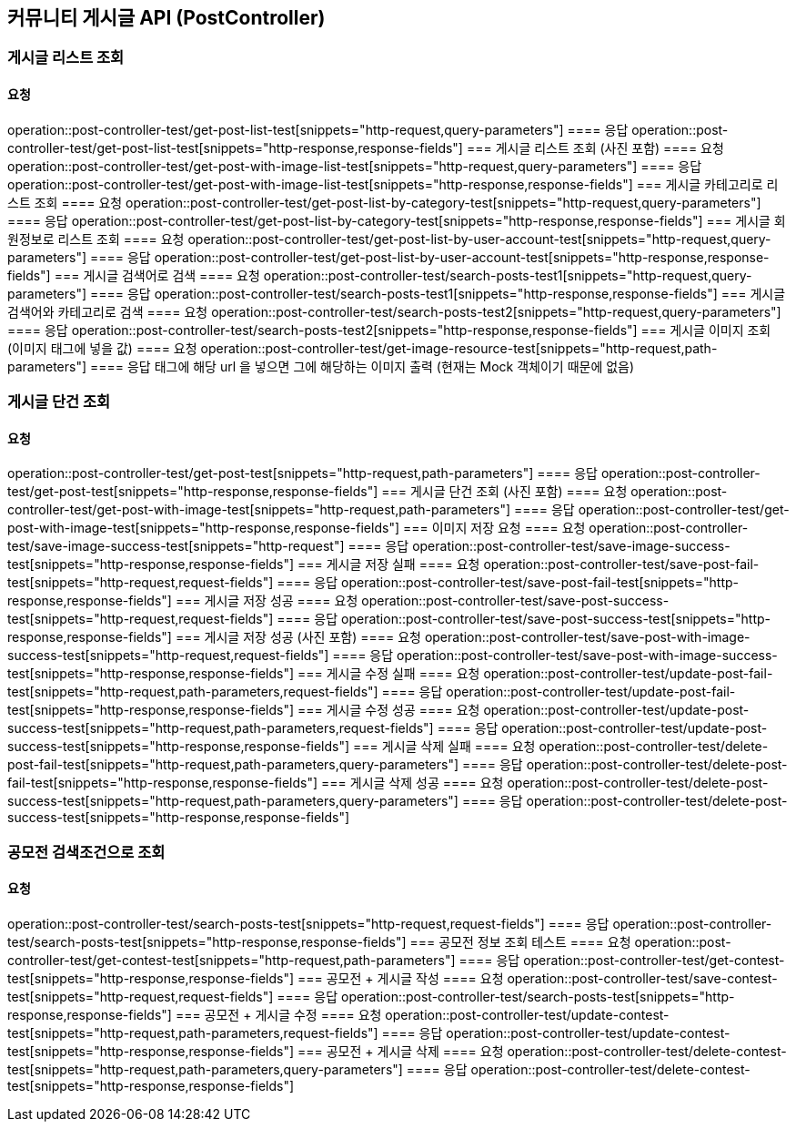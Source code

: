 
== 커뮤니티 게시글 API (PostController)
=== 게시글 리스트 조회
==== 요청
operation::post-controller-test/get-post-list-test[snippets="http-request,query-parameters"]
==== 응답
operation::post-controller-test/get-post-list-test[snippets="http-response,response-fields"]
=== 게시글 리스트 조회 (사진 포함)
==== 요청
operation::post-controller-test/get-post-with-image-list-test[snippets="http-request,query-parameters"]
==== 응답
operation::post-controller-test/get-post-with-image-list-test[snippets="http-response,response-fields"]
=== 게시글 카테고리로 리스트 조회
==== 요청
operation::post-controller-test/get-post-list-by-category-test[snippets="http-request,query-parameters"]
==== 응답
operation::post-controller-test/get-post-list-by-category-test[snippets="http-response,response-fields"]
=== 게시글 회원정보로 리스트 조회
==== 요청
operation::post-controller-test/get-post-list-by-user-account-test[snippets="http-request,query-parameters"]
==== 응답
operation::post-controller-test/get-post-list-by-user-account-test[snippets="http-response,response-fields"]
=== 게시글 검색어로 검색
==== 요청
operation::post-controller-test/search-posts-test1[snippets="http-request,query-parameters"]
==== 응답
operation::post-controller-test/search-posts-test1[snippets="http-response,response-fields"]
=== 게시글 검색어와 카테고리로 검색
==== 요청
operation::post-controller-test/search-posts-test2[snippets="http-request,query-parameters"]
==== 응답
operation::post-controller-test/search-posts-test2[snippets="http-response,response-fields"]
=== 게시글 이미지 조회 (이미지 태그에 넣을 값)
==== 요청
operation::post-controller-test/get-image-resource-test[snippets="http-request,path-parameters"]
==== 응답
태그에 해당 url 을 넣으면 그에 해당하는 이미지 출력 (현재는 Mock 객체이기 때문에 없음)

=== 게시글 단건 조회
==== 요청
operation::post-controller-test/get-post-test[snippets="http-request,path-parameters"]
==== 응답
operation::post-controller-test/get-post-test[snippets="http-response,response-fields"]
=== 게시글 단건 조회 (사진 포함)
==== 요청
operation::post-controller-test/get-post-with-image-test[snippets="http-request,path-parameters"]
==== 응답
operation::post-controller-test/get-post-with-image-test[snippets="http-response,response-fields"]
=== 이미지 저장 요청
==== 요청
operation::post-controller-test/save-image-success-test[snippets="http-request"]
==== 응답
operation::post-controller-test/save-image-success-test[snippets="http-response,response-fields"]
=== 게시글 저장 실패
==== 요청
operation::post-controller-test/save-post-fail-test[snippets="http-request,request-fields"]
==== 응답
operation::post-controller-test/save-post-fail-test[snippets="http-response,response-fields"]
=== 게시글 저장 성공
==== 요청
operation::post-controller-test/save-post-success-test[snippets="http-request,request-fields"]
==== 응답
operation::post-controller-test/save-post-success-test[snippets="http-response,response-fields"]
=== 게시글 저장 성공 (사진 포함)
==== 요청
operation::post-controller-test/save-post-with-image-success-test[snippets="http-request,request-fields"]
==== 응답
operation::post-controller-test/save-post-with-image-success-test[snippets="http-response,response-fields"]
=== 게시글 수정 실패
==== 요청
operation::post-controller-test/update-post-fail-test[snippets="http-request,path-parameters,request-fields"]
==== 응답
operation::post-controller-test/update-post-fail-test[snippets="http-response,response-fields"]
=== 게시글 수정 성공
==== 요청
operation::post-controller-test/update-post-success-test[snippets="http-request,path-parameters,request-fields"]
==== 응답
operation::post-controller-test/update-post-success-test[snippets="http-response,response-fields"]
=== 게시글 삭제 실패
==== 요청
operation::post-controller-test/delete-post-fail-test[snippets="http-request,path-parameters,query-parameters"]
==== 응답
operation::post-controller-test/delete-post-fail-test[snippets="http-response,response-fields"]
=== 게시글 삭제 성공
==== 요청
operation::post-controller-test/delete-post-success-test[snippets="http-request,path-parameters,query-parameters"]
==== 응답
operation::post-controller-test/delete-post-success-test[snippets="http-response,response-fields"]

=== 공모전 검색조건으로 조회
==== 요청
operation::post-controller-test/search-posts-test[snippets="http-request,request-fields"]
==== 응답
operation::post-controller-test/search-posts-test[snippets="http-response,response-fields"]
=== 공모전 정보 조회 테스트
==== 요청
operation::post-controller-test/get-contest-test[snippets="http-request,path-parameters"]
==== 응답
operation::post-controller-test/get-contest-test[snippets="http-response,response-fields"]
=== 공모전 + 게시글 작성
==== 요청
operation::post-controller-test/save-contest-test[snippets="http-request,request-fields"]
==== 응답
operation::post-controller-test/search-posts-test[snippets="http-response,response-fields"]
=== 공모전 + 게시글 수정
==== 요청
operation::post-controller-test/update-contest-test[snippets="http-request,path-parameters,request-fields"]
==== 응답
operation::post-controller-test/update-contest-test[snippets="http-response,response-fields"]
=== 공모전 + 게시글 삭제
==== 요청
operation::post-controller-test/delete-contest-test[snippets="http-request,path-parameters,query-parameters"]
==== 응답
operation::post-controller-test/delete-contest-test[snippets="http-response,response-fields"]
